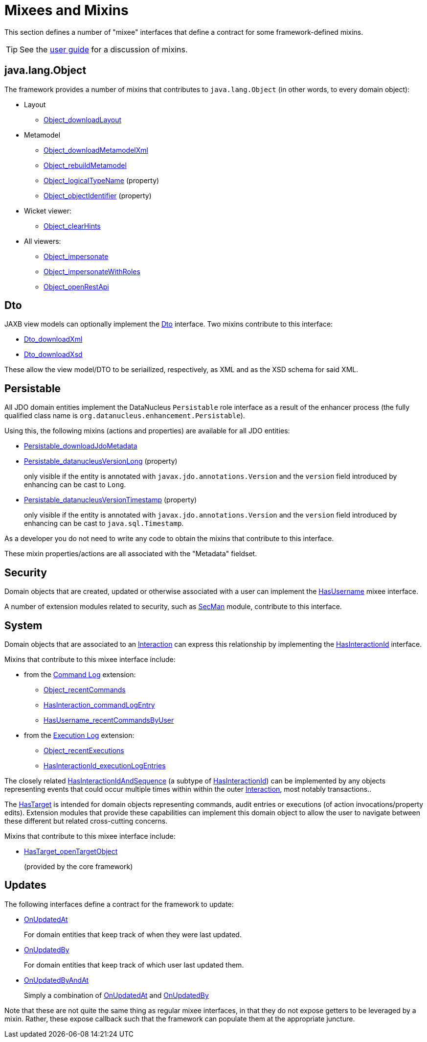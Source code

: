 = Mixees and Mixins

:Notice: Licensed to the Apache Software Foundation (ASF) under one or more contributor license agreements. See the NOTICE file distributed with this work for additional information regarding copyright ownership. The ASF licenses this file to you under the Apache License, Version 2.0 (the "License"); you may not use this file except in compliance with the License. You may obtain a copy of the License at. http://www.apache.org/licenses/LICENSE-2.0 . Unless required by applicable law or agreed to in writing, software distributed under the License is distributed on an "AS IS" BASIS, WITHOUT WARRANTIES OR  CONDITIONS OF ANY KIND, either express or implied. See the License for the specific language governing permissions and limitations under the License.
:page-partial:


This section defines a number of "mixee" interfaces that define a contract for some framework-defined mixins.

[TIP]
====
See the xref:userguide:fun:overview.adoc#mixins[user guide] for a discussion of mixins.
====


[#java-lang-object]
== java.lang.Object

The framework provides a number of mixins that contributes to `java.lang.Object` (in other words, to every domain object):

* Layout
** xref:refguide:applib:index/mixins/layout/Object_downloadLayout.adoc[Object_downloadLayout]

* Metamodel
** xref:refguide:applib:index/mixins/metamodel/Object_downloadMetamodelXml.adoc[Object_downloadMetamodelXml]
** xref:refguide:applib:index/mixins/metamodel/Object_rebuildMetamodel.adoc[Object_rebuildMetamodel]
** xref:refguide:applib:index/mixins/metamodel/Object_logicalTypeName.adoc[Object_logicalTypeName] (property)
** xref:refguide:applib:index/mixins/metamodel/Object_objectIdentifier.adoc[Object_objectIdentifier] (property)

* Wicket viewer:
** xref:refguide:viewer:index/wicket/applib/mixins/Object_clearHints.adoc[Object_clearHints]

* All viewers:
** xref:refguide:viewer:index/commons/applib/mixins/Object_impersonate.adoc[Object_impersonate]
** xref:refguide:viewer:index/commons/applib/mixins/Object_impersonateWithRoles.adoc[Object_impersonateWithRoles]
** xref:refguide:applib:index/mixins/rest/Object_openRestApi.adoc[Object_openRestApi]





[[Dto]]
== Dto

JAXB view models can optionally implement the xref:refguide:applib:index/mixins/dto/Dto.adoc[Dto] interface.
Two mixins contribute to this interface:

* xref:refguide:applib:index/mixins/dto/Dto_downloadXml.adoc[Dto_downloadXml]
* xref:refguide:applib:index/mixins/dto/Dto_downloadXsd.adoc[Dto_downloadXsd]

These allow the view model/DTO to be seriailized, respectively, as XML and as the XSD schema for said XML.


[[Persistable]]
== Persistable


All JDO domain entities implement the DataNucleus `Persistable` role interface as a result of the enhancer process (the fully qualified class name is `org.datanucleus.enhancement.Persistable`).

Using this, the following mixins (actions and properties) are available for all JDO entities:

* xref:refguide:persistence:index/jdo/datanucleus/mixins/Persistable_downloadJdoMetadata.adoc[Persistable_downloadJdoMetadata]

* xref:refguide:persistence:index/jdo/datanucleus/mixins/Persistable_datanucleusVersionLong.adoc[Persistable_datanucleusVersionLong] (property)
+
only visible if the entity is annotated with `javax.jdo.annotations.Version` and the `version` field introduced by enhancing can be cast to `Long`.

* xref:refguide:persistence:index/jdo/datanucleus/mixins/Persistable_datanucleusVersionTimestamp.adoc[Persistable_datanucleusVersionTimestamp] (property)
+
only visible if the entity is annotated with `javax.jdo.annotations.Version` and the `version` field introduced by enhancing can be cast to `java.sql.Timestamp`.

As a developer you do not need to write any code to obtain the mixins that contribute to this interface.

These mixin properties/actions are all associated with the "Metadata" fieldset.


== Security

Domain objects that are created, updated or otherwise associated with a user can implement the xref:refguide:applib:index/mixins/security/HasUsername.adoc[HasUsername] mixee interface.

A number of extension modules related to security, such as xref:security:secman:about.adoc[SecMan] module, contribute to this interface.


== System

Domain objects that are associated to an xref:refguide:applib:index/services/iactn/Interaction.adoc[Interaction] can express this relationship by implementing the xref:refguide:applib:index/mixins/system/HasInteractionId.adoc[HasInteractionId] interface.

Mixins that contribute to this mixee interface include:

* from the xref:userguide:commandlog:about.adoc[Command Log] extension:

** xref:refguide:extensions:index/commandlog/applib/contributions/Object_recentCommands.adoc[Object_recentCommands]
** xref:refguide:extensions:index/commandlog/applib/contributions/HasInteractionId_commandLogEntry.adoc[HasInteraction_commandLogEntry]
** xref:refguide:extensions:index/commandlog/applib/contributions/HasUsername_recentCommandsByUser.adoc[HasUsername_recentCommandsByUser]


* from the xref:userguide:executionlog:about.adoc[Execution Log] extension:

** xref:refguide:extensions:index/executionlog/applib/contributions/Object_recentExecutions.adoc[Object_recentExecutions]
** xref:refguide:extensions:index/executionlog/applib/contributions/HasInteractionId_executionLogEntries.adoc[HasInteractionId_executionLogEntries]

The closely related  xref:refguide:applib:index/mixins/system/HasInteractionIdAndSequence.adoc[HasInteractionIdAndSequence] (a subtype of xref:refguide:applib:index/mixins/system/HasInteractionId.adoc[HasInteractionId]) can be implemented by any objects representing events that could occur multiple times within within the outer xref:refguide:applib:index/services/iactn/Interaction.adoc[Interaction], most notably transactions..

The xref:refguide:applib:index/services/bookmark/HasTarget.adoc[HasTarget] is intended for domain objects representing commands, audit entries or executions (of action invocations/property edits).
Extension modules that provide these capabilities can implement this domain object to allow the user to navigate between these different but related cross-cutting concerns.

Mixins that contribute to this mixee interface include:

** xref:refguide:applib:index/mixins/system/HasTarget_openTargetObject.adoc[HasTarget_openTargetObject]
+
(provided by the core framework)




== Updates

The following interfaces define a contract for the framework to update:

* xref:refguide:applib:index/mixins/updates/OnUpdatedAt.adoc[OnUpdatedAt]
+
For domain entities that keep track of when they were last updated.

* xref:refguide:applib:index/mixins/updates/OnUpdatedBy.adoc[OnUpdatedBy]
+
For domain entities that keep track of which user last updated them.

* xref:refguide:applib:index/mixins/updates/OnUpdatedByAndAt.adoc[OnUpdatedByAndAt]
+
Simply a combination of xref:refguide:applib:index/mixins/updates/OnUpdatedAt.adoc[OnUpdatedAt] and xref:refguide:applib:index/mixins/updates/OnUpdatedBy.adoc[OnUpdatedBy]

Note that these are not quite the same thing as regular mixee interfaces, in that they do not expose getters to be leveraged by a mixin.
Rather, these expose callback such that the framework can populate them at the appropriate juncture.
